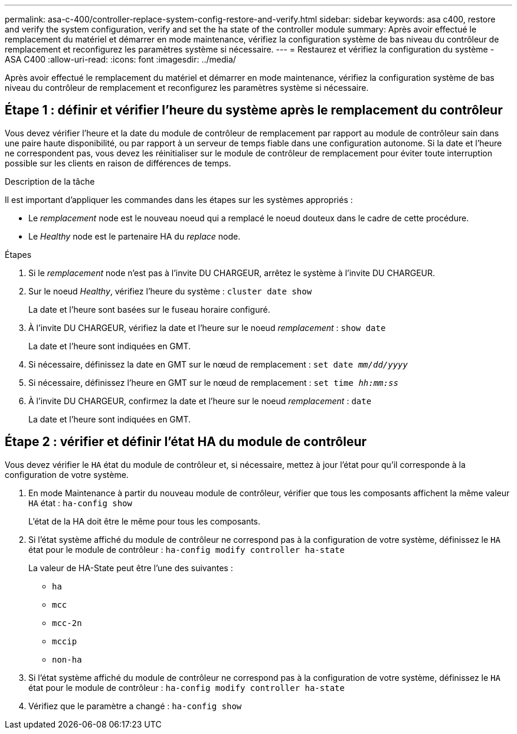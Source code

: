 ---
permalink: asa-c-400/controller-replace-system-config-restore-and-verify.html 
sidebar: sidebar 
keywords: asa c400, restore and verify the system configuration, verify and set the ha state of the controller module 
summary: Après avoir effectué le remplacement du matériel et démarrer en mode maintenance, vérifiez la configuration système de bas niveau du contrôleur de remplacement et reconfigurez les paramètres système si nécessaire. 
---
= Restaurez et vérifiez la configuration du système - ASA C400
:allow-uri-read: 
:icons: font
:imagesdir: ../media/


[role="lead"]
Après avoir effectué le remplacement du matériel et démarrer en mode maintenance, vérifiez la configuration système de bas niveau du contrôleur de remplacement et reconfigurez les paramètres système si nécessaire.



== Étape 1 : définir et vérifier l'heure du système après le remplacement du contrôleur

Vous devez vérifier l'heure et la date du module de contrôleur de remplacement par rapport au module de contrôleur sain dans une paire haute disponibilité, ou par rapport à un serveur de temps fiable dans une configuration autonome. Si la date et l'heure ne correspondent pas, vous devez les réinitialiser sur le module de contrôleur de remplacement pour éviter toute interruption possible sur les clients en raison de différences de temps.

.Description de la tâche
Il est important d'appliquer les commandes dans les étapes sur les systèmes appropriés :

* Le _remplacement_ node est le nouveau noeud qui a remplacé le noeud douteux dans le cadre de cette procédure.
* Le _Healthy_ node est le partenaire HA du _replace_ node.


.Étapes
. Si le _remplacement_ node n'est pas à l'invite DU CHARGEUR, arrêtez le système à l'invite DU CHARGEUR.
. Sur le noeud _Healthy_, vérifiez l'heure du système : `cluster date show`
+
La date et l'heure sont basées sur le fuseau horaire configuré.

. À l'invite DU CHARGEUR, vérifiez la date et l'heure sur le noeud _remplacement_ : `show date`
+
La date et l'heure sont indiquées en GMT.

. Si nécessaire, définissez la date en GMT sur le nœud de remplacement : `set date _mm/dd/yyyy_`
. Si nécessaire, définissez l'heure en GMT sur le nœud de remplacement : `set time _hh:mm:ss_`
. À l'invite DU CHARGEUR, confirmez la date et l'heure sur le noeud _remplacement_ : `date`
+
La date et l'heure sont indiquées en GMT.





== Étape 2 : vérifier et définir l'état HA du module de contrôleur

Vous devez vérifier le `HA` état du module de contrôleur et, si nécessaire, mettez à jour l'état pour qu'il corresponde à la configuration de votre système.

. En mode Maintenance à partir du nouveau module de contrôleur, vérifier que tous les composants affichent la même valeur `HA` état : `ha-config show`
+
L'état de la HA doit être le même pour tous les composants.

. Si l'état système affiché du module de contrôleur ne correspond pas à la configuration de votre système, définissez le `HA` état pour le module de contrôleur : `ha-config modify controller ha-state`
+
La valeur de HA-State peut être l'une des suivantes :

+
** `ha`
** `mcc`
** `mcc-2n`
** `mccip`
** `non-ha`


. Si l'état système affiché du module de contrôleur ne correspond pas à la configuration de votre système, définissez le `HA` état pour le module de contrôleur : `ha-config modify controller ha-state`
. Vérifiez que le paramètre a changé : `ha-config show`

